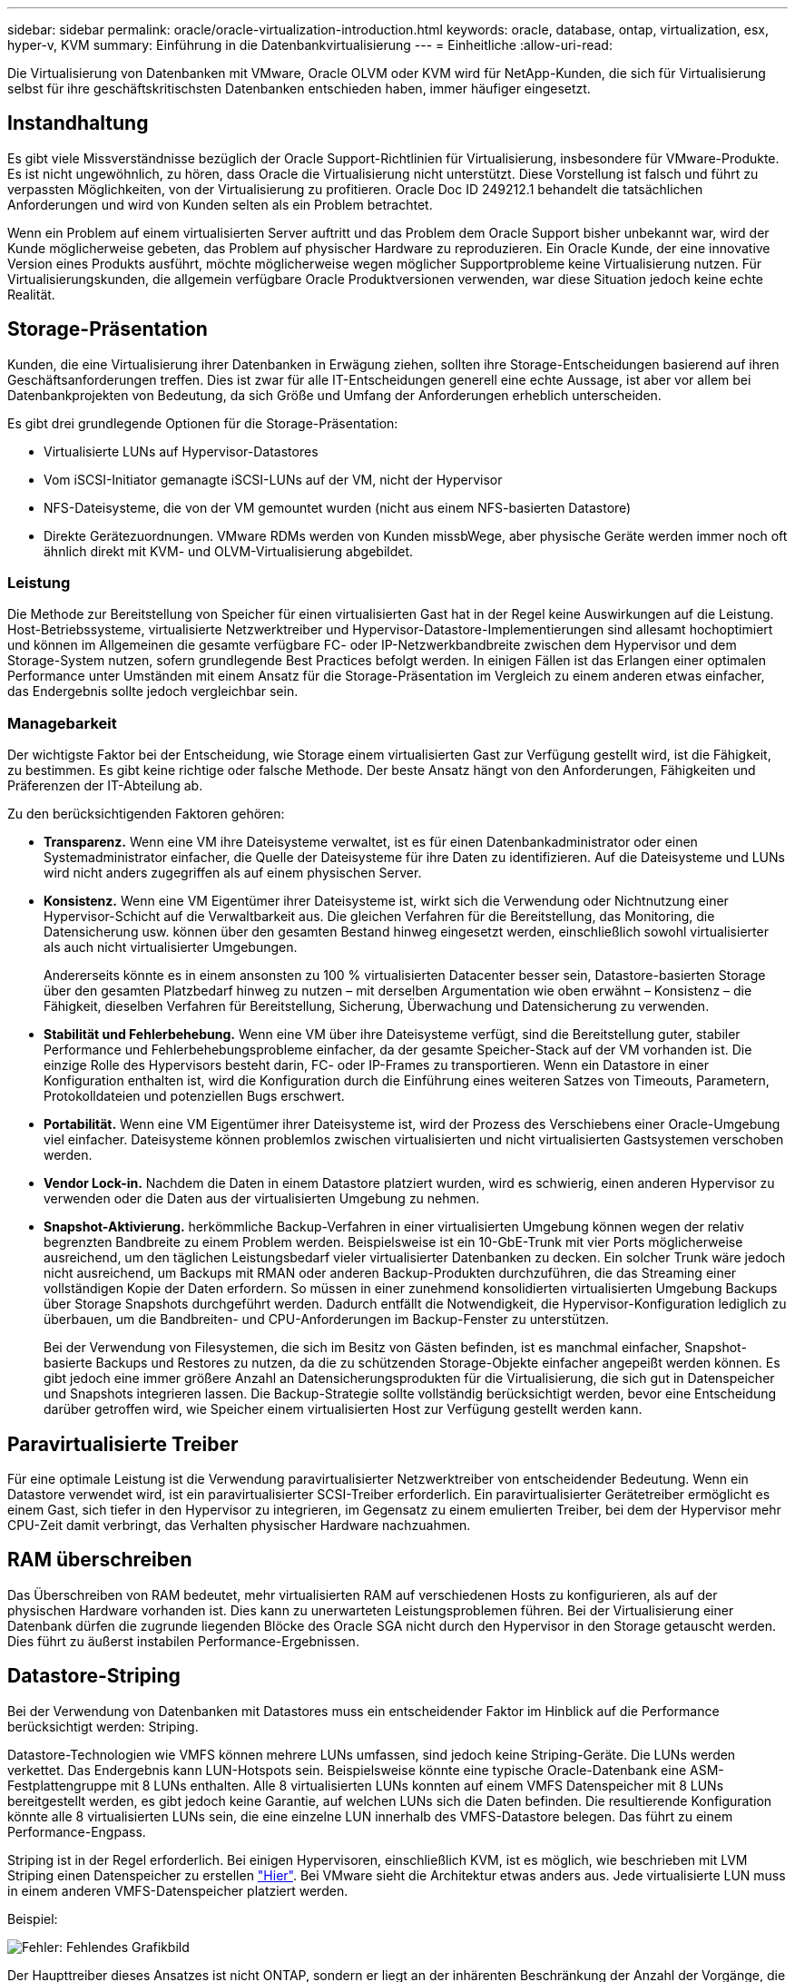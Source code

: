 ---
sidebar: sidebar 
permalink: oracle/oracle-virtualization-introduction.html 
keywords: oracle, database, ontap, virtualization, esx, hyper-v, KVM 
summary: Einführung in die Datenbankvirtualisierung 
---
= Einheitliche
:allow-uri-read: 


[role="lead"]
Die Virtualisierung von Datenbanken mit VMware, Oracle OLVM oder KVM wird für NetApp-Kunden, die sich für Virtualisierung selbst für ihre geschäftskritischsten Datenbanken entschieden haben, immer häufiger eingesetzt.



== Instandhaltung

Es gibt viele Missverständnisse bezüglich der Oracle Support-Richtlinien für Virtualisierung, insbesondere für VMware-Produkte. Es ist nicht ungewöhnlich, zu hören, dass Oracle die Virtualisierung nicht unterstützt. Diese Vorstellung ist falsch und führt zu verpassten Möglichkeiten, von der Virtualisierung zu profitieren. Oracle Doc ID 249212.1 behandelt die tatsächlichen Anforderungen und wird von Kunden selten als ein Problem betrachtet.

Wenn ein Problem auf einem virtualisierten Server auftritt und das Problem dem Oracle Support bisher unbekannt war, wird der Kunde möglicherweise gebeten, das Problem auf physischer Hardware zu reproduzieren. Ein Oracle Kunde, der eine innovative Version eines Produkts ausführt, möchte möglicherweise wegen möglicher Supportprobleme keine Virtualisierung nutzen. Für Virtualisierungskunden, die allgemein verfügbare Oracle Produktversionen verwenden, war diese Situation jedoch keine echte Realität.



== Storage-Präsentation

Kunden, die eine Virtualisierung ihrer Datenbanken in Erwägung ziehen, sollten ihre Storage-Entscheidungen basierend auf ihren Geschäftsanforderungen treffen. Dies ist zwar für alle IT-Entscheidungen generell eine echte Aussage, ist aber vor allem bei Datenbankprojekten von Bedeutung, da sich Größe und Umfang der Anforderungen erheblich unterscheiden.

Es gibt drei grundlegende Optionen für die Storage-Präsentation:

* Virtualisierte LUNs auf Hypervisor-Datastores
* Vom iSCSI-Initiator gemanagte iSCSI-LUNs auf der VM, nicht der Hypervisor
* NFS-Dateisysteme, die von der VM gemountet wurden (nicht aus einem NFS-basierten Datastore)
* Direkte Gerätezuordnungen. VMware RDMs werden von Kunden missbWege, aber physische Geräte werden immer noch oft ähnlich direkt mit KVM- und OLVM-Virtualisierung abgebildet.




=== Leistung

Die Methode zur Bereitstellung von Speicher für einen virtualisierten Gast hat in der Regel keine Auswirkungen auf die Leistung. Host-Betriebssysteme, virtualisierte Netzwerktreiber und Hypervisor-Datastore-Implementierungen sind allesamt hochoptimiert und können im Allgemeinen die gesamte verfügbare FC- oder IP-Netzwerkbandbreite zwischen dem Hypervisor und dem Storage-System nutzen, sofern grundlegende Best Practices befolgt werden. In einigen Fällen ist das Erlangen einer optimalen Performance unter Umständen mit einem Ansatz für die Storage-Präsentation im Vergleich zu einem anderen etwas einfacher, das Endergebnis sollte jedoch vergleichbar sein.



=== Managebarkeit

Der wichtigste Faktor bei der Entscheidung, wie Storage einem virtualisierten Gast zur Verfügung gestellt wird, ist die Fähigkeit, zu bestimmen. Es gibt keine richtige oder falsche Methode. Der beste Ansatz hängt von den Anforderungen, Fähigkeiten und Präferenzen der IT-Abteilung ab.

Zu den berücksichtigenden Faktoren gehören:

* *Transparenz.* Wenn eine VM ihre Dateisysteme verwaltet, ist es für einen Datenbankadministrator oder einen Systemadministrator einfacher, die Quelle der Dateisysteme für ihre Daten zu identifizieren. Auf die Dateisysteme und LUNs wird nicht anders zugegriffen als auf einem physischen Server.
* *Konsistenz.* Wenn eine VM Eigentümer ihrer Dateisysteme ist, wirkt sich die Verwendung oder Nichtnutzung einer Hypervisor-Schicht auf die Verwaltbarkeit aus. Die gleichen Verfahren für die Bereitstellung, das Monitoring, die Datensicherung usw. können über den gesamten Bestand hinweg eingesetzt werden, einschließlich sowohl virtualisierter als auch nicht virtualisierter Umgebungen.
+
Andererseits könnte es in einem ansonsten zu 100 % virtualisierten Datacenter besser sein, Datastore-basierten Storage über den gesamten Platzbedarf hinweg zu nutzen – mit derselben Argumentation wie oben erwähnt – Konsistenz – die Fähigkeit, dieselben Verfahren für Bereitstellung, Sicherung, Überwachung und Datensicherung zu verwenden.

* *Stabilität und Fehlerbehebung.* Wenn eine VM über ihre Dateisysteme verfügt, sind die Bereitstellung guter, stabiler Performance und Fehlerbehebungsprobleme einfacher, da der gesamte Speicher-Stack auf der VM vorhanden ist. Die einzige Rolle des Hypervisors besteht darin, FC- oder IP-Frames zu transportieren. Wenn ein Datastore in einer Konfiguration enthalten ist, wird die Konfiguration durch die Einführung eines weiteren Satzes von Timeouts, Parametern, Protokolldateien und potenziellen Bugs erschwert.
* *Portabilität.* Wenn eine VM Eigentümer ihrer Dateisysteme ist, wird der Prozess des Verschiebens einer Oracle-Umgebung viel einfacher. Dateisysteme können problemlos zwischen virtualisierten und nicht virtualisierten Gastsystemen verschoben werden.
* *Vendor Lock-in.* Nachdem die Daten in einem Datastore platziert wurden, wird es schwierig, einen anderen Hypervisor zu verwenden oder die Daten aus der virtualisierten Umgebung zu nehmen.
* *Snapshot-Aktivierung.* herkömmliche Backup-Verfahren in einer virtualisierten Umgebung können wegen der relativ begrenzten Bandbreite zu einem Problem werden. Beispielsweise ist ein 10-GbE-Trunk mit vier Ports möglicherweise ausreichend, um den täglichen Leistungsbedarf vieler virtualisierter Datenbanken zu decken. Ein solcher Trunk wäre jedoch nicht ausreichend, um Backups mit RMAN oder anderen Backup-Produkten durchzuführen, die das Streaming einer vollständigen Kopie der Daten erfordern. So müssen in einer zunehmend konsolidierten virtualisierten Umgebung Backups über Storage Snapshots durchgeführt werden. Dadurch entfällt die Notwendigkeit, die Hypervisor-Konfiguration lediglich zu überbauen, um die Bandbreiten- und CPU-Anforderungen im Backup-Fenster zu unterstützen.
+
Bei der Verwendung von Filesystemen, die sich im Besitz von Gästen befinden, ist es manchmal einfacher, Snapshot-basierte Backups und Restores zu nutzen, da die zu schützenden Storage-Objekte einfacher angepeißt werden können. Es gibt jedoch eine immer größere Anzahl an Datensicherungsprodukten für die Virtualisierung, die sich gut in Datenspeicher und Snapshots integrieren lassen. Die Backup-Strategie sollte vollständig berücksichtigt werden, bevor eine Entscheidung darüber getroffen wird, wie Speicher einem virtualisierten Host zur Verfügung gestellt werden kann.





== Paravirtualisierte Treiber

Für eine optimale Leistung ist die Verwendung paravirtualisierter Netzwerktreiber von entscheidender Bedeutung. Wenn ein Datastore verwendet wird, ist ein paravirtualisierter SCSI-Treiber erforderlich. Ein paravirtualisierter Gerätetreiber ermöglicht es einem Gast, sich tiefer in den Hypervisor zu integrieren, im Gegensatz zu einem emulierten Treiber, bei dem der Hypervisor mehr CPU-Zeit damit verbringt, das Verhalten physischer Hardware nachzuahmen.



== RAM überschreiben

Das Überschreiben von RAM bedeutet, mehr virtualisierten RAM auf verschiedenen Hosts zu konfigurieren, als auf der physischen Hardware vorhanden ist. Dies kann zu unerwarteten Leistungsproblemen führen. Bei der Virtualisierung einer Datenbank dürfen die zugrunde liegenden Blöcke des Oracle SGA nicht durch den Hypervisor in den Storage getauscht werden. Dies führt zu äußerst instabilen Performance-Ergebnissen.



== Datastore-Striping

Bei der Verwendung von Datenbanken mit Datastores muss ein entscheidender Faktor im Hinblick auf die Performance berücksichtigt werden: Striping.

Datastore-Technologien wie VMFS können mehrere LUNs umfassen, sind jedoch keine Striping-Geräte. Die LUNs werden verkettet. Das Endergebnis kann LUN-Hotspots sein. Beispielsweise könnte eine typische Oracle-Datenbank eine ASM-Festplattengruppe mit 8 LUNs enthalten. Alle 8 virtualisierten LUNs konnten auf einem VMFS Datenspeicher mit 8 LUNs bereitgestellt werden, es gibt jedoch keine Garantie, auf welchen LUNs sich die Daten befinden. Die resultierende Konfiguration könnte alle 8 virtualisierten LUNs sein, die eine einzelne LUN innerhalb des VMFS-Datastore belegen. Das führt zu einem Performance-Engpass.

Striping ist in der Regel erforderlich. Bei einigen Hypervisoren, einschließlich KVM, ist es möglich, wie beschrieben mit LVM Striping einen Datenspeicher zu erstellen link:oracle-storage-san-config-lvm-striping.html["Hier"]. Bei VMware sieht die Architektur etwas anders aus. Jede virtualisierte LUN muss in einem anderen VMFS-Datenspeicher platziert werden.

Beispiel:

image:vmfs-striping.png["Fehler: Fehlendes Grafikbild"]

Der Haupttreiber dieses Ansatzes ist nicht ONTAP, sondern er liegt an der inhärenten Beschränkung der Anzahl der Vorgänge, die eine einzelne VM oder Hypervisor-LUN parallel bedienen kann. Eine einzelne ONTAP-LUN kann im Allgemeinen deutlich mehr IOPS unterstützen, als ein Host anfordern kann. Das Performance-Limit für eine einzelne LUN ist fast universell ein Ergebnis des Host-Betriebssystems. Das Ergebnis: Die meisten Datenbanken benötigen zwischen 4 und 8 LUNs, um ihre Performance-Anforderungen zu erfüllen.

VMware Architekturen müssen ihre Architekturen sorgfältig planen, um sicherzustellen, dass sie keine Maxima für Datenspeicher und/oder LUN-Pfade aufweisen. Darüber hinaus ist keine Notwendigkeit für eine eindeutige Gruppe von VMFS-Datenspeichern für jede Datenbank erforderlich. Die primäre Anforderung besteht darin sicherzustellen, dass jeder Host über einen sauberen Satz von 4-8 I/O-Pfaden von den virtualisierten LUNs zu den Back-End-LUNs auf dem Speichersystem selbst verfügt. In seltenen Fällen können sogar noch mehr Daten für wirklich extreme Performance-Anforderungen von Vorteil sein, aber 4-8 LUNs sind im Allgemeinen für 95 % aller Datenbanken ausreichend. Ein einzelnes ONTAP Volume mit 8 LUNs kann bis zu 250,000 zufällige Oracle Block-IOPS mit einer typischen OS-/ONTAP-/Netzwerkkonfiguration unterstützen.
